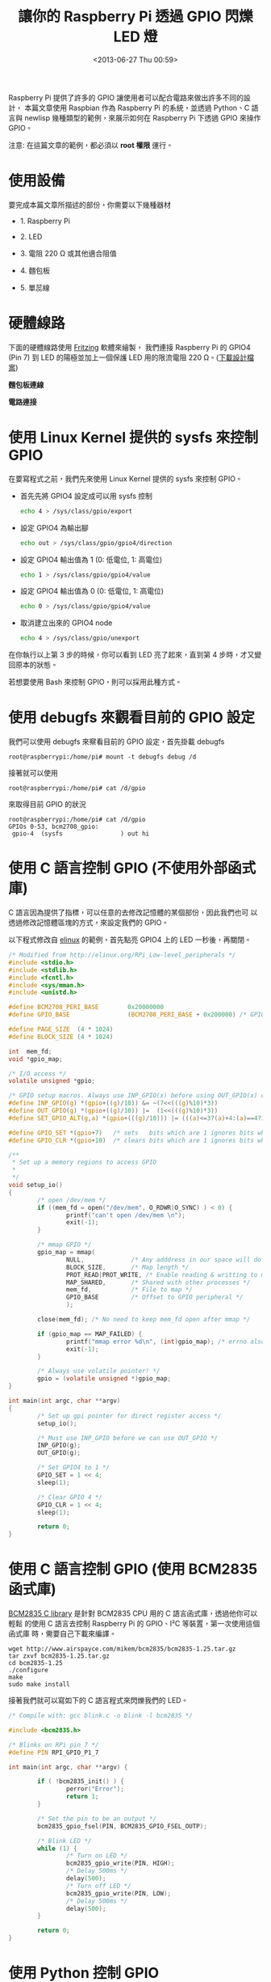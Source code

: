 #+TITLE: 讓你的 Raspberry Pi 透過 GPIO 閃爍 LED 燈
#+DATE: <2013-06-27 Thu 00:59>
#+UPDATED: <2013-06-27 Thu 00:59>
#+ABBRLINK: f7349436
#+OPTIONS: num:nil ^:nil
#+TAGS: raspberry pi, python, newlisp, c
#+LANGUAGE: zh-tw
#+ALIAS: blog/2013/06-27_1aced/index.html
#+ALIAS: blog/2013/06/27_1aced.html

Raspberry Pi 提供了許多的 GPIO 讓使用者可以配合電路來做出許多不同的設計，
本篇文章使用 Raspbian 作為 Raspberry Pi 的系統，並透過 Python、C
語言與 newlisp 幾種類型的範例，來展示如何在 Raspberry Pi 下透過 GPIO 來操作 GPIO。

#+HTML: <div class="alert alert-info">
注意: 在這篇文章的範例，都必須以 *root 權限* 運行。
#+HTML: </div>

* 使用設備

要完成本篇文章所描述的部份，你需要以下幾種器材

- 1. Raspberry Pi

- 2. LED

- 3. 電阻 220 Ω 或其他適合阻值

- 4. 麵包板

- 5. 單蕊線

* 硬體線路

下面的硬體線路使用 [[http://fritzing.org/][Fritzing]] 軟體來繪製， 我們連接 Raspberry Pi 的 GPIO4
(Pin 7) 到 LED 的陽極並加上一個保護 LED 用的限流電阻 220 Ω。([[file:讓你的-Raspberry-Pi-透過-GPIO-閃爍-LED-燈/rpi_simpleled.fzz][下載設計檔案]])

#+HTML: <div class="row "><div class="col-md-7 ">

*麵包板連線*

[[file:讓你的-Raspberry-Pi-透過-GPIO-閃爍-LED-燈/rpi_simpleled_bb.png]]

#+HTML: </div><div class="col-md-4">

*電路連接*

[[file:讓你的-Raspberry-Pi-透過-GPIO-閃爍-LED-燈/rpi_simpleled_schem.png]]
#+HTML: </div> </div>

* 使用 Linux Kernel 提供的 sysfs 來控制 GPIO

在要寫程式之前，我們先來使用 Linux Kernel 提供的 sysfs 來控制 GPIO。

- 首先先將 GPIO4 設定成可以用 sysfs 控制

  #+BEGIN_SRC sh
    echo 4 > /sys/class/gpio/export
  #+END_SRC

- 設定 GPIO4 為輸出腳

  #+BEGIN_SRC sh
    echo out > /sys/class/gpio/gpio4/direction
  #+END_SRC

- 設定 GPIO4 輸出值為 1 (0: 低電位, 1: 高電位)

  #+BEGIN_SRC sh
    echo 1 > /sys/class/gpio/gpio4/value
  #+END_SRC

- 設定 GPIO4 輸出值為 0 (0: 低電位, 1: 高電位)

  #+BEGIN_SRC sh
    echo 0 > /sys/class/gpio/gpio4/value
  #+END_SRC

- 取消建立出來的 GPIO4 node

  #+BEGIN_SRC sh
    echo 4 > /sys/class/gpio/unexport
  #+END_SRC

在你執行以上第 3 步的時候，你可以看到 LED 亮了起來，直到第 4 步時，才又變
回原本的狀態。

若想要使用 Bash 來控制 GPIO，則可以採用此種方式。

* 使用 debugfs 來觀看目前的 GPIO 設定

我們可以使用 debugfs 來察看目前的 GPIO 設定，首先掛載 debugfs

: root@raspberrypi:/home/pi# mount -t debugfs debug /d

接著就可以使用

: root@raspberrypi:/home/pi# cat /d/gpio

來取得目前 GPIO 的狀況

#+BEGIN_EXAMPLE
root@raspberrypi:/home/pi# cat /d/gpio
GPIOs 0-53, bcm2708_gpio:
 gpio-4  (sysfs                ) out hi
#+END_EXAMPLE

* 使用 C 語言控制 GPIO (不使用外部函式庫)

C 語言因為提供了指標，可以任意的去修改記憶體的某個部份，因此我們也可
以透過修改記憶體區塊的方式，來設定我們的 GPIO。

以下程式修改自 [[http://elinux.org/RPi_Low-level_peripherals][elinux]] 的範例，首先點亮 GPIO4 上的 LED 一秒後，再關閉。

#+BEGIN_SRC c
  /* Modified from http://elinux.org/RPi_Low-level_peripherals */
  #include <stdio.h>
  #include <stdlib.h>
  #include <fcntl.h>
  #include <sys/mman.h>
  #include <unistd.h>
  
  #define BCM2708_PERI_BASE        0x20000000
  #define GPIO_BASE                (BCM2708_PERI_BASE + 0x200000) /* GPIO controller */
  
  #define PAGE_SIZE  (4 * 1024)
  #define BLOCK_SIZE (4 * 1024)
  
  int  mem_fd;
  void *gpio_map;
  
  /* I/O access */
  volatile unsigned *gpio;
  
  /* GPIO setup macros. Always use INP_GPIO(x) before using OUT_GPIO(x) or SET_GPIO_ALT(x,y) */
  #define INP_GPIO(g) *(gpio+((g)/10)) &= ~(7<<(((g)%10)*3))
  #define OUT_GPIO(g) *(gpio+((g)/10)) |=  (1<<(((g)%10)*3))
  #define SET_GPIO_ALT(g,a) *(gpio+(((g)/10))) |= (((a)<=3?(a)+4:(a)==4?3:2)<<(((g)%10)*3))
  
  #define GPIO_SET *(gpio+7)   /* sets   bits which are 1 ignores bits which are 0 */
  #define GPIO_CLR *(gpio+10)  /* clears bits which are 1 ignores bits which are 0 */
  
  /**
   ,* Set up a memory regions to access GPIO
   ,*
   ,*/
  void setup_io()
  {
          /* open /dev/mem */
          if ((mem_fd = open("/dev/mem", O_RDWR|O_SYNC) ) < 0) {
                  printf("can't open /dev/mem \n");
                  exit(-1);
          }
  
          /* mmap GPIO */
          gpio_map = mmap(
                  NULL,             /* Any adddress in our space will do */
                  BLOCK_SIZE,       /* Map length */
                  PROT_READ|PROT_WRITE, /* Enable reading & writting to mapped memory */
                  MAP_SHARED,       /* Shared with other processes */
                  mem_fd,           /* File to map */
                  GPIO_BASE         /* Offset to GPIO peripheral */
                  );
  
          close(mem_fd); /* No need to keep mem_fd open after mmap */
  
          if (gpio_map == MAP_FAILED) {
                  printf("mmap error %d\n", (int)gpio_map); /* errno also set! */
                  exit(-1);
          }
  
          /* Always use volatile pointer! */
          gpio = (volatile unsigned *)gpio_map;
  }
  
  int main(int argc, char **argv)
  {
          /* Set up gpi pointer for direct register access */
          setup_io();
  
          /* Must use INP_GPIO before we can use OUT_GPIO */
          INP_GPIO(g);
          OUT_GPIO(g);
  
          /* Set GPIO4 to 1 */
          GPIO_SET = 1 << 4;
          sleep(1);
  
          /* Clear GPIO 4 */
          GPIO_CLR = 1 << 4;
          sleep(1);
  
          return 0;
  }
#+END_SRC

* 使用 C 語言控制 GPIO (使用 BCM2835 函式庫)

[[http://www.airspayce.com/mikem/bcm2835/][BCM2835 C library]] 是針對 BCM2835 CPU 用的 C 語言函式庫，透過他你可以輕鬆
的使用 C 語言去控制 Raspberry Pi 的 GPIO、I²C 等裝置，第一次使用這個函式庫
時，需要自己下載來編譯。

#+BEGIN_EXAMPLE
wget http://www.airspayce.com/mikem/bcm2835/bcm2835-1.25.tar.gz
tar zxvf bcm2835-1.25.tar.gz
cd bcm2835-1.25
./configure
make
sudo make install
#+END_EXAMPLE

接著我們就可以寫如下的 C 語言程式來閃爍我們的 LED。

#+BEGIN_SRC c
  /* Compile with: gcc blink.c -o blink -l bcm2835 */
  
  #include <bcm2835.h>
  
  /* Blinks on RPi pin 7 */
  #define PIN RPI_GPIO_P1_7
  
  int main(int argc, char **argv) {
  
          if ( !bcm2835_init() ) {
                  perror("Error");
                  return 1;
          }
  
          /* Set the pin to be an output */
          bcm2835_gpio_fsel(PIN, BCM2835_GPIO_FSEL_OUTP);
  
          /* Blink LED */
          while (1) {
                  /* Turn on LED */
                  bcm2835_gpio_write(PIN, HIGH);
                  /* Delay 500ms */
                  delay(500);
                  /* Turn off LED */
                  bcm2835_gpio_write(PIN, LOW);
                  /* Delay 500ms */
                  delay(500);
          }
  
          return 0;
  }
#+END_SRC

* 使用 Python 控制 GPIO

在 Raspbian 發行版當中，已經預先將 RPi.GPIO 模組包入，因此你可以直接
寫以下的 python 程式來控制 GPIO4，要注意的是，RPi.GPIO 設定的 GPIO 是採
用 Pin number，也就是說若我要修改 GPIO4 (Pin 7)，則實際上呼叫 Rpi.GPIO
的號碼為 *7* ，而不是 *4* 。

#+BEGIN_SRC python
  import RPi.GPIO as GPIO
  import time
  
  # blinking function
  def blink(pin):
          GPIO.output(pin,GPIO.HIGH)
          time.sleep(1)
          GPIO.output(pin,GPIO.LOW)
          time.sleep(1)
          return
  
  # to use Raspberry Pi board pin numbers
  GPIO.setmode(GPIO.BOARD)
  
  # set up GPIO output channel, we set GPIO4 (Pin 7) to OUTPUT
  GPIO.setup(7, GPIO.OUT)
  
  # blink GPIO4 (Pin 7) 50 times
  for i in range(0,50):
          blink(7)
  
  GPIO.cleanup()
#+END_SRC

* 使用 newlisp 控制 GPIO

newlisp 是屬於 script language，若不透過他的 FFI (Foreign Function
Interface)，則要在 newlisp 下控制 GPIO 的最好方法就是更改 sysfs 下的 GPIO
資訊。

我們可以使用 [[https://github.com/gatesphere/raspi-gpio-newlisp][raspi-gpio]] 模組來簡化 nwelisp 下修改 GPIO 資訊的步驟，首先
先下載 raspi-gpio.lsp

: wget https://raw.github.com/gatesphere/raspi-gpio-newlisp/master/raspi-gpio.lsp

接著你就可以寫以下的 newlisp 程式來閃爍 LED

#+BEGIN_SRC newlisp
  #!/usr/bin/env newlisp
  
  (load "raspi-gpio.lsp")
  
  (define (blink gpio)
    ;; Make GPIO to 1
    (GPIO:digital-write gpio GPIO:high)
    ;; delay 500ms
    (sleep 500)
    ;; Make GPIO to 0
    (GPIO:digital-write gpio GPIO:low)
    ;; delay 500ms
    (sleep 500))
  
  ;; Enable use GPIO4
  (GPIO:enable-pin 4)
  
  ;; Set GPIO4 as output
  (GPIO:pin-mode 4 GPIO:out)
  
  ;; Blink GPIO4 50 times
  (dotimes (x 50) (blink 4))
  
  ;; Disable use GPIO4
  (GPIO:disable-pin 4)
  
  ;; End of Application
  (exit)
#+END_SRC
